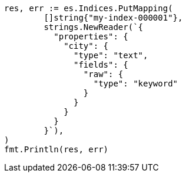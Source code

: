// Generated from indices-put-mapping_e821d27a8b810821707ba860e31f8b78_test.go
//
[source, go]
----
res, err := es.Indices.PutMapping(
	[]string{"my-index-000001"},
	strings.NewReader(`{
	  "properties": {
	    "city": {
	      "type": "text",
	      "fields": {
	        "raw": {
	          "type": "keyword"
	        }
	      }
	    }
	  }
	}`),
)
fmt.Println(res, err)
----
